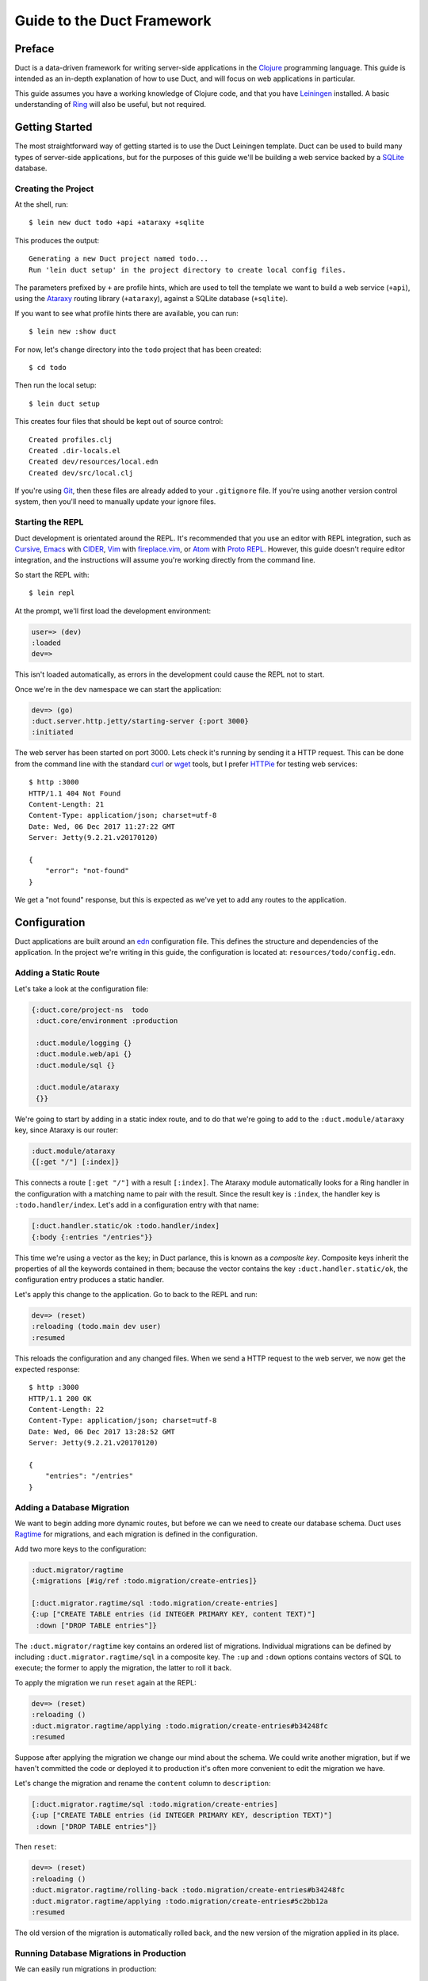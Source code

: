 Guide to the Duct Framework
===========================

Preface
~~~~~~~

Duct is a data-driven framework for writing server-side applications
in the Clojure_ programming language. This guide is intended as an
in-depth explanation of how to use Duct, and will focus on web
applications in particular.

This guide assumes you have a working knowledge of Clojure code, and
that you have Leiningen_ installed. A basic understanding of Ring_
will also be useful, but not required.

.. _Clojure:   https://clojure.org/
.. _Leiningen: https://leiningen.org/
.. _Ring:      https://github.com/ring-clojure/ring


Getting Started
~~~~~~~~~~~~~~~

The most straightforward way of getting started is to use the Duct
Leiningen template. Duct can be used to build many types of
server-side applications, but for the purposes of this guide we'll be
building a web service backed by a SQLite_ database.

Creating the Project
""""""""""""""""""""

At the shell, run::

  $ lein new duct todo +api +ataraxy +sqlite

This produces the output::

  Generating a new Duct project named todo...
  Run 'lein duct setup' in the project directory to create local config files.

The parameters prefixed by ``+`` are profile hints, which are used to
tell the template we want to build a web service (``+api``), using the
Ataraxy_ routing library (``+ataraxy``), against a SQLite database
(``+sqlite``).

If you want to see what profile hints there are available, you can
run::

  $ lein new :show duct

For now, let's change directory into the ``todo`` project that has
been created::

  $ cd todo

Then run the local setup::

  $ lein duct setup

This creates four files that should be kept out of source control::

  Created profiles.clj
  Created .dir-locals.el
  Created dev/resources/local.edn
  Created dev/src/local.clj

If you're using Git_, then these files are already added to your
``.gitignore`` file. If you're using another version control system,
then you'll need to manually update your ignore files.
  
.. _SQLite:  https://sqlite.org/
.. _Ataraxy: https://github.com/weavejester/ataraxy
.. _Git:     https://git-scm.com/


Starting the REPL
"""""""""""""""""

Duct development is orientated around the REPL. It's recommended that
you use an editor with REPL integration, such as Cursive_, Emacs_ with
CIDER_, Vim_ with `fireplace.vim`_, or Atom_ with `Proto REPL`_.
However, this guide doesn't require editor integration, and the
instructions will assume you're working directly from the command
line.

So start the REPL with::

  $ lein repl

At the prompt, we'll first load the development environment:

.. code-block:: clojure

  user=> (dev)
  :loaded
  dev=>

This isn't loaded automatically, as errors in the development could
cause the REPL not to start.

Once we're in the ``dev`` namespace we can start the application:

.. code-block:: clojure

  dev=> (go)
  :duct.server.http.jetty/starting-server {:port 3000}
  :initiated

The web server has been started on port 3000. Lets check it's running
by sending it a HTTP request. This can be done from the command line
with the standard curl_ or wget_ tools, but I prefer HTTPie_ for
testing web services::

  $ http :3000
  HTTP/1.1 404 Not Found
  Content-Length: 21
  Content-Type: application/json; charset=utf-8
  Date: Wed, 06 Dec 2017 11:27:22 GMT
  Server: Jetty(9.2.21.v20170120)

  {
      "error": "not-found"
  }

We get a "not found" response, but this is expected as we've yet to
add any routes to the application.

.. _Cursive:       https://cursive-ide.com/
.. _Emacs:         https://www.gnu.org/software/emacs/
.. _CIDER:         https://github.com/clojure-emacs/cider
.. _Vim:           http://www.vim.org/
.. _fireplace.vim: https://github.com/tpope/vim-fireplace
.. _Atom:          https://atom.io/
.. _Proto Repl:    https://atom.io/packages/proto-repl
.. _curl:          https://curl.haxx.se/
.. _wget:          https://www.gnu.org/software/wget/
.. _HTTPie:        https://httpie.org/


Configuration
~~~~~~~~~~~~~

Duct applications are built around an edn_ configuration file. This
defines the structure and dependencies of the application. In the
project we're writing in this guide, the configuration is located at:
``resources/todo/config.edn``.


Adding a Static Route
"""""""""""""""""""""

Let's take a look at the configuration file:

.. code-block:: edn

  {:duct.core/project-ns  todo
   :duct.core/environment :production

   :duct.module/logging {}
   :duct.module.web/api {}
   :duct.module/sql {}

   :duct.module/ataraxy
   {}}

We're going to start by adding in a static index route, and to do that
we're going to add to the ``:duct.module/ataraxy`` key, since Ataraxy
is our router:

.. code-block:: edn

  :duct.module/ataraxy
  {[:get "/"] [:index]}

This connects a route ``[:get "/"]`` with a result ``[:index]``. The
Ataraxy module automatically looks for a Ring handler in the
configuration with a matching name to pair with the result. Since the
result key is ``:index``, the handler key is ``:todo.handler/index``.
Let's add in a configuration entry with that name:

.. code-block:: edn

  [:duct.handler.static/ok :todo.handler/index]
  {:body {:entries "/entries"}}

This time we're using a vector as the key; in Duct parlance, this is
known as a *composite key*. Composite keys inherit the properties of
all the keywords contained in them; because the vector contains the
key ``:duct.handler.static/ok``, the configuration entry produces a
static handler.

Let's apply this change to the application. Go to back to the REPL and
run:

.. code-block:: clojure

  dev=> (reset)
  :reloading (todo.main dev user)
  :resumed

This reloads the configuration and any changed files. When we send a
HTTP request to the web server, we now get the expected response::

  $ http :3000
  HTTP/1.1 200 OK
  Content-Length: 22
  Content-Type: application/json; charset=utf-8
  Date: Wed, 06 Dec 2017 13:28:52 GMT
  Server: Jetty(9.2.21.v20170120)

  {
      "entries": "/entries"
  }

.. _edn: https://github.com/edn-format/edn

Adding a Database Migration
"""""""""""""""""""""""""""

We want to begin adding more dynamic routes, but before we can we need
to create our database schema. Duct uses Ragtime_ for migrations, and
each migration is defined in the configuration.

Add two more keys to the configuration:

.. code-block:: edn

  :duct.migrator/ragtime
  {:migrations [#ig/ref :todo.migration/create-entries]}

  [:duct.migrator.ragtime/sql :todo.migration/create-entries]
  {:up ["CREATE TABLE entries (id INTEGER PRIMARY KEY, content TEXT)"]
   :down ["DROP TABLE entries"]}

The ``:duct.migrator/ragtime`` key contains an ordered list of
migrations. Individual migrations can be defined by including
``:duct.migrator.ragtime/sql`` in a composite key. The ``:up`` and
``:down`` options contains vectors of SQL to execute; the former to
apply the migration, the latter to roll it back.

To apply the migration we run ``reset`` again at the REPL:

.. code-block:: clojure

  dev=> (reset)
  :reloading ()
  :duct.migrator.ragtime/applying :todo.migration/create-entries#b34248fc
  :resumed

Suppose after applying the migration we change our mind about the
schema. We could write another migration, but if we haven't committed
the code or deployed it to production it's often more convenient to
edit the migration we have.

Let's change the migration and rename the ``content`` column to
``description``:

.. code-block:: edn

  [:duct.migrator.ragtime/sql :todo.migration/create-entries]
  {:up ["CREATE TABLE entries (id INTEGER PRIMARY KEY, description TEXT)"]
   :down ["DROP TABLE entries"]}

Then ``reset``:

.. code-block:: clojure

  dev=> (reset)
  :reloading ()
  :duct.migrator.ragtime/rolling-back :todo.migration/create-entries#b34248fc
  :duct.migrator.ragtime/applying :todo.migration/create-entries#5c2bb12a
  :resumed

The old version of the migration is automatically rolled back, and the
new version of the migration applied in its place.

.. _Ragtime: https://github.com/weavejester/ragtime

Running Database Migrations in Production
"""""""""""""""""""""""""""""""""""""""""

We can easily run migrations in production::

  $ lein run :duct/migrator

If you are using Heroku for deployment, this can easily be added to the release phase via your Procfile::

  web: java -jar target/sstandalone.jar
  release: lein run :duct/migrator

Adding a Query Route
""""""""""""""""""""

Now that we have a database table, it's time to write some routes to
query it. To do this, we're going to use a library called
``duct/handler.sql``, which should be added to the ``:dependencies``
key in your ``project.clj`` file:

.. code-block:: clojure

  [duct/handler.sql "0.3.1"]

Your dependencies should now look something like:

.. code-block:: clojure

  :dependencies [[org.clojure/clojure "1.9.0-RC1"]
                 [duct/core "0.6.1"]
                 [duct/handler.sql "0.3.1"]
                 [duct/module.logging "0.3.1"]
                 [duct/module.web "0.6.3"]
                 [duct/module.ataraxy "0.2.0"]
                 [duct/module.sql "0.4.2"]
                 [org.xerial/sqlite-jdbc "3.20.1"]]

Adding dependencies is one of the few times we have to restart the
REPL. So first we exit:

.. code-block:: clojure

  dev=> (exit)
  Bye for now!

Then we restart::

  $ lein repl

And start the application running again:

.. code-block:: clojure
  user=> (dev)
  :loaded
  dev=> (go)
  :duct.server.http.jetty/starting-server {:port 3000}
  :initiated

We can now turn back to the project configuration. Let's start by
adding a new Ataraxy route:

.. code-block:: edn

  :duct.module/ataraxy
  {[:get "/"]        [:index]
   [:get "/entries"] [:entries/list]}

As before, the result ``[:entries/list]`` needs to be paired with an
appropriately named Ring handler. The Ataraxy module expects this
handler to be named ``:todo.handler.entries/list``, so we'll use that
name, along with the ``:duct.handler.sql/query`` key:

.. code-block:: edn

  [:duct.handler.sql/query :todo.handler.entries/list]
  {:sql ["SELECT * FROM entries"]}

Once the handler is defined in the configuration, we can ``reset``:

.. code-block:: clojure

  dev=> (reset)
  :reloading (todo.main dev user)
  :resumed

Then we check the route by sending a HTTP request to it::

  $ http :3000/entries
  HTTP/1.1 200 OK
  Content-Length: 2
  Content-Type: application/json; charset=utf-8
  Date: Thu, 07 Dec 2017 10:13:34 GMT
  Server: Jetty(9.2.21.v20170120)

  []

We get a valid, though empty response. This makes sense, as we've yet
to populate the ``entries`` table with any data.


Adding an Update Route
""""""""""""""""""""""

Next we'd like to add a route that updates the database. Again we're
going to be making use of the ``duct/handler.sql`` library, but both
the route and handler are going to be more complex.

First, the new route:

.. code-block:: edn

  :duct.module/ataraxy
  {[:get "/"]        [:index]
   [:get "/entries"] [:entries/list]

   [:post "/entries" {{:keys [description]} :body-params}]
   [:entries/create description]}

The new Ataraxy route not only matches the method and URI of the
request, it also destructures the request body and places the
description of the todo entry into the result.

When we come to write the associated handler, we need some way of
getting the information from the result. Ataraxy places the result
into the ``:ataraxy/result`` key on the request map, so we can
destructure the request to find the description of the new entry:

.. code-block:: edn

  [:duct.handler.sql/insert :todo.handler.entries/create]
  {:request {[_ description] :ataraxy/result}
   :sql     ["INSERT INTO entries (description) VALUES (?)" description]}

Next we ``reset``:

.. code-block:: clojure

  dev=> (reset)
  :reloading (todo.main dev user)
  :resumed

And test::

  $ http post :3000/entries description="Write Duct guide"
  HTTP/1.1 201 Created
  Content-Length: 0
  Content-Type: application/octet-stream
  Date: Thu, 07 Dec 2017 11:29:46 GMT
  Server: Jetty(9.2.21.v20170120)


  $ http get :3000/entries
  HTTP/1.1 200 OK
  Content-Length: 43
  Content-Type: application/json; charset=utf-8
  Date: Thu, 07 Dec 2017 11:29:51 GMT
  Server: Jetty(9.2.21.v20170120)

  [
      {
          "description": "Write Duct guide",
          "id": 1
      }
  ]

We can now have the bare bones of a useful application.


Becoming More RESTful
"""""""""""""""""""""

We can now GET and POST to lists of entries for our Todo application,
but ideally we'd also like to DELETE particular entries as well. In
order to do that, each entry needs to have a distinct URI.

Let's start by adding some hypertext references to our list handler:

.. code-block:: edn

  [:duct.handler.sql/query :todo.handler.entries/list]
  {:sql   ["SELECT * FROM entries"]
   :hrefs {:href "/entries/{id}"}}

The ``:hrefs`` option allows hypertext references to be added to the
response using `URI templates`_. If we ``reset``:

.. code-block:: clojure

  dev=> (reset)
  :reloading (todo.main dev user)
  :resumed

And test::

  $ http :3000/entries
  HTTP/1.1 200 OK
  Content-Length: 63
  Content-Type: application/json; charset=utf-8
  Date: Thu, 07 Dec 2017 21:13:20 GMT
  Server: Jetty(9.2.21.v20170120)

  [
      {
          "description": "Write Duct guide",
          "href": "/entries/1",
          "id": 1
      }
  ]

We can see that each list entry now has a new key. Let's write two new
Ataraxy routes:

.. code-block:: edn

  :duct.module/ataraxy
  {[:get "/"]        [:index]
   [:get "/entries"] [:entries/list]

   [:post "/entries" {{:keys [description]} :body-params}]
   [:entries/create description]

   [:get    "/entries/" id] [:entries/find    ^int id]
   [:delete "/entries/" id] [:entries/destroy ^int id]}

These routes show how we can pull data out of the URI, and coerce it
into a new type.

The routes require associated handlers. As before, we'll make use of
the `duct/handler.sql` library, using the `query-one` and `execute`
handler types:

.. code-block:: edn

  [:duct.handler.sql/query-one :todo.handler.entries/find]
  {:request {[_ id] :ataraxy/result}
   :sql     ["SELECT * FROM entries WHERE id = ?" id]
   :hrefs   {:href "/entries/{id}"}}

  [:duct.handler.sql/execute :todo.handler.entries/destroy]
  {:request {[_ id] :ataraxy/result}
   :sql     ["DELETE FROM entries WHERE id = ?" id]}


We also want to improve the entry creation route and give it a
`Location` header to the resource it creates:

.. code-block:: edn

  [:duct.handler.sql/insert :todo.handler.entries/create]
  {:request  {[_ description] :ataraxy/result}
   :sql      ["INSERT INTO entries (description) VALUES (?)" description]
   :location "/entries/{last_insert_rowid}"}

The `last_insert_rowid` is a resultset column specific to
SQLite. Other databases will return the generated row ID in different
ways.

With all that done we `reset`:

.. code-block:: clojure

  dev=> (reset)
  :reloading ()
  :resumed

And test::

  $ http :3000/entries/1
  HTTP/1.1 200 OK
  Content-Length: 61
  Content-Type: application/json; charset=utf-8
  Date: Sat, 09 Dec 2017 12:59:05 GMT
  Server: Jetty(9.2.21.v20170120)

  {
      "description": "Write Duct guide",
      "href": "/entries/1",
      "id": 1
  }

  $ http delete :3000/entries/1
  HTTP/1.1 204 No Content
  Content-Type: application/octet-stream
  Date: Sat, 09 Dec 2017 12:59:12 GMT
  Server: Jetty(9.2.21.v20170120)


  $ http :3000/entries/1
  HTTP/1.1 404 Not Found
  Content-Length: 21
  Content-Type: application/json; charset=utf-8
  Date: Sat, 09 Dec 2017 12:59:18 GMT
  Server: Jetty(9.2.21.v20170120)

  {
      "error": "not-found"
  }

  $ http post :3000/entries description="Continue Duct guide"
  HTTP/1.1 201 Created
  Content-Length: 0
  Content-Type: application/octet-stream
  Date: Sat, 09 Dec 2017 13:18:46 GMT
  Location: http://localhost:3000/entries/1
  Server: Jetty(9.2.21.v20170120)

.. _URI templates: https://tools.ietf.org/html/rfc6570


Code
~~~~

So far we've seen how the configuration can be leveraged to produce
applications in Duct. This works well when our needs are modest, but
for most applications we're going to have to knuckle down and write
some code.

While defining handlers using data has advantages, it's important not
to take this too far. Treat the configuration as the skeleton of your
application, and the code as the muscles and organs that drive it.


Adding Users
""""""""""""

So far our application has been the single-user variety. Let's change
that by adding a ``users`` table. First we'll add a reference to a new
migration in the configuration:

.. code-block:: edn

  :duct.migrator/ragtime
  {:migrations [#ig/ref :todo.migration/create-entries
                #ig/ref :todo.migration/create-users]}

Then create the migration:

.. code-block:: edn

  [:duct.migrator.ragtime/sql :todo.migration/create-users]
  {:up ["CREATE TABLE users (id INTEGER PRIMARY KEY, email TEXT UNIQUE, password TEXT)"]
   :down ["DROP TABLE users"]}

And ``reset`` to apply the new migration:

.. code-block:: clojure

  dev=> (reset)
  :reloading ()
  :duct.migrator.ragtime/applying :todo.migration/create-users#66d6b1f8
  :resumed

Now that we have a table to hold our users, we next need to provide a
way for people to sign up to our web service. We could write a handler
for this with the ``duct/handler.sql`` library, but good security
practice tells us that we should avoid writing passwords directly to
the database.

Instead, we'll be writing our own handler function, one that secures
the password with a `key derivation function`_ or KDF. To do this, we
first need to introduce a new dependency to the project file:

.. code-block:: clojure

  [buddy/buddy-hashers "1.3.0"]

This is the library that we'll use to supply our KDF. Once the
dependency is in place, exit the REPL:

.. code-block:: clojure

  dev=> (exit)
  Bye for now!

Then restart::

  $ lein repl

And start the application:

.. code-block:: clojure
  user=> (dev)
  :loaded
  dev=> (go)
  :duct.server.http.jetty/starting-server {:port 3000}
  :initiated

Next we want to add in an additional Ataraxy route that allows users
to be created:

.. code-block:: edn

  :duct.module/ataraxy
  {[:get "/"]        [:index]
   [:get "/entries"] [:entries/list]

   [:post "/entries" {{:keys [description]} :body-params}]
   [:entries/create description]

   [:get    "/entries/" id] [:entries/find    ^int id]
   [:delete "/entries/" id] [:entries/destroy ^int id]

   [:post "/users" {{:keys [email password]} :body-params}]
   [:users/create email password]}

And we next write the handler configuration:

.. code-block:: edn

  :todo.handler.users/create
  {:db #ig/ref :duct.database/sql}

You'll notice that this isn't a composite key; we're not using
existing functionality, but instead we're going to write our own
method.

You might also notice that we're also including a reference to the
database. All SQL database keys in Duct inherit from
``:duct.database/sql``, so by using that key in the reference we're
telling Duct to find the first available SQL database.

You may wonder why the ``duct.handler.sql`` keys didn't include a
database key. This is because they all inherit from the
``:duct.module.sql/requires-db`` keyword, which is a indicator to the
``:duct.module/sql`` module to automatically insert the reference. We
could also do this, but for now we'll keep the reference explicit.

It's now finally time to write the handler. The namespace of the
keyword is ``todo.handler.users``, so we'll use that as the namespace
for the code. Create a new file ``src/todo/handler/users.clj`` and add
a namespace declaration:

.. code-block:: clojure

  (ns todo.handler.users
    (:require [ataraxy.response :as response]
              [buddy.hashers :as hashers]
              [clojure.java.jdbc :as jdbc]
              duct.database.sql
              [integrant.core :as ig]))

Naturally we need ``buddy.hashers`` for our KDF, and we need
``clojure.java.jdbc`` because we're accessing the database. The
``integrant.core`` namespace is necessary because we're writing an
Integrant multimethod, but the purpose of ``ataraxy.response`` and
``duct.database.sql`` might be less obvious.

Let's create the function to insert the new user into the database,
and return the ID of the newly created row:

.. code-block:: clojure

  (defprotocol Users
    (create-user [db email password]))

  (extend-protocol Users
    duct.database.sql.Boundary
    (create-user [{db :spec} email password]
      (let [pw-hash (hashers/derive password)
            results (jdbc/insert! db :users {:email email, :password pw-hash})]
        (-> results ffirst val))))

If you're new to Duct, you might be surprised that we're using a
protocol here. Why not just write a function? Why are we writing a
protocol, then implementing it against this mysterious
``duct.database.sql.Boundary`` type?

The answer is that we *could* use a function, and it would certainly
save us a few lines, but by using a protocol we gain the capability to
mock out the database for testing or development. Duct provides an
empty 'boundary' record, ``duct.database.sql.Boundary``, for this
purpose. This is why we need to require the ``duct.database.sql``
namespace, or the record will not be loaded.

Finally, we write the ``init-key`` method for our keyword:

.. code-block:: clojure

  (defmethod ig/init-key ::create [_ {:keys [db]}]
    (fn [{[_ email password] :ataraxy/result}]
      (let [id (create-user db email password)]
        [::response/created (str "/users/" id)])))

Ataraxy allows a vector to be returned instead of the usual Ring
response map. This is both a convenience, and an abstraction. Ataraxy
will turn this into a ``201 Created`` response map for you.

Let's ``reset``:

.. code-block:: clojure

  dev=> (reset)
  :reloading (todo.main todo.handler.users dev user)
  :resumed

Then test it out::

  $ http post :3000/users email=bob@example.com password=hunter2
  HTTP/1.1 201 Created
  Content-Length: 0
  Content-Type: application/octet-stream
  Date: Mon, 11 Dec 2017 14:10:31 GMT
  Location: http://localhost:3000/users/1
  Server: Jetty(9.2.21.v20170120)

We don't have any way of visualizing this information yet, so we need
to take a look at the database.

.. _key derivation function: https://en.wikipedia.org/wiki/Key_derivation_function


Querying the Database
"""""""""""""""""""""

During development we likely want to query the database to ensure that
the code we write is inserting the correct data. To make this process
easier, we'll be adding to the ``dev`` namespace in
``dev/src/dev.clj``.

First, we want to require the ``clojure.java.jdbc`` namespace:

.. code-block:: clojure

  [clojure.java.jdbc :as jdbc]

Next we want a way of getting a database connection. Duct stores the
running system in the ``system`` var during development. This allows
us to write a simple function to retrieve a JDBC database spec:

.. code-block:: clojure

  (defn db []
    (-> system (ig/find-derived-1 :duct.database/sql) val :spec))

Now that we can get the database, we can add a small function to help
us query it:

.. code-block:: clojure

  (defn q [sql]
    (jdbc/query (db) sql))

Once these changes are made, we ``reset``:

.. code-block:: clojure

  dev=> (reset)
  :reloading (dev)
  :resumed

Then try querying our ``users`` table:

.. code-block:: clojure

  dev=> (q "SELECT * FROM users")
  ({:id 1,
    :email "bob@example.com",
    :password
    "bcrypt+sha512$f4c1bc592ecd1869d0bf802f7c8f6e36$12$19a9ae3ed9118cb6cbfcd8c4a31aadb6b00162288b1fce50"})

That certainly looks correct. We have an ID, email and an hashed password.
